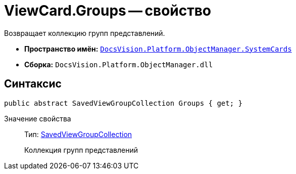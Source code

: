 = ViewCard.Groups -- свойство

Возвращает коллекцию групп представлений.

* *Пространство имён:* `xref:api/DocsVision/Platform/ObjectManager/SystemCards/SystemCards_NS.adoc[DocsVision.Platform.ObjectManager.SystemCards]`
* *Сборка:* `DocsVision.Platform.ObjectManager.dll`

== Синтаксис

[source,csharp]
----
public abstract SavedViewGroupCollection Groups { get; }
----

Значение свойства::
Тип: xref:api/DocsVision/Platform/ObjectManager/SystemCards/SavedViewGroupCollection_CL.adoc[SavedViewGroupCollection]
+
Коллекция групп представлений
